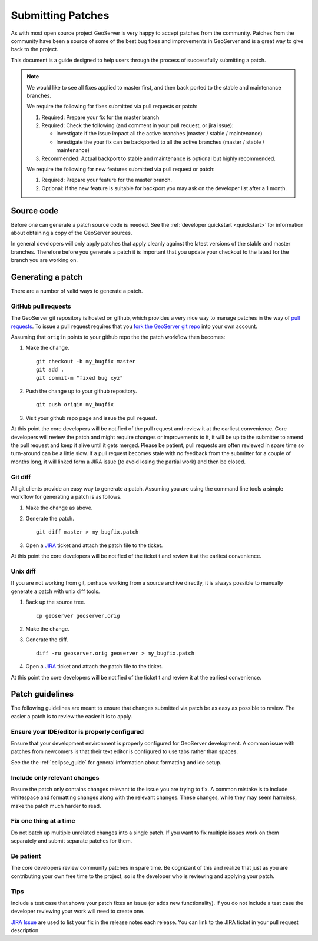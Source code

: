 .. _patches:

Submitting Patches
==================

As with most open source project GeoServer is very happy to accept patches from the community. Patches
from the community have been a source of some of the best bug fixes and improvements in GeoServer and
is a great way to give back to the project.

This document is a guide designed to help users through the process of successfully submitting a patch.

.. note:: 

   We would like to see all fixes applied to master first, and then back ported to the stable and maintenance branches. 
   
   We require the following for fixes submitted via pull requests or patch:

   1. Required: Prepare your fix for the master branch
   2. Required: Check the following (and comment in your pull request, or jira issue):
      
      * Investigate if the issue impact all the active branches (master / stable / maintenance)
      * Investigate the your fix can be backported to all the active branches (master / stable / maintenance)
      
   3. Recommended: Actual backport to stable and maintenance is optional but highly recommended.

   We require the following for new features submitted via pull request or patch:
   
   1. Required: Prepare your feature for the master branch.
   2. Optional: If the new feature is suitable for backport you may ask on the developer list after a 1 month.

Source code
-----------

Before one can generate a patch source code is needed. See the :ref:`developer quickstart <quickstart>`
for information about obtaining a copy of the GeoServer sources.

In general developers will only apply patches that apply cleanly against the latest versions of the stable
and master branches. Therefore before you generate a patch it is important that you update your checkout to 
the latest for the branch you are working on.

Generating a patch
------------------

There are a number of valid ways to generate a patch.

GitHub pull requests
^^^^^^^^^^^^^^^^^^^^

The GeoServer git repository is hosted on github, which provides a very nice way to manage patches in the 
way of `pull requests <https://help.github.com/articles/using-pull-requests/>`_. To issue a pull request 
requires that you `fork the GeoServer git repo <https://github.com/geoserver/geoserver/fork_select>`_ into 
your own account.

Assuming that ``origin`` points to your github repo the the patch workflow then becomes:

#. Make the change.

   ::

     git checkout -b my_bugfix master
     git add .
     git commit-m "fixed bug xyz"

#. Push the change up to your github repository.

   ::

     git push origin my_bugfix

#. Visit your github repo page and issue the pull request. 

At this point the core developers will be notified of the pull request and review it at the earliest 
convenience. Core developers will review the patch and might require changes or improvements to it, it
will be up to the submitter to amend the pull request and keep it alive until it gets merged.
Please be patient, pull requests are often reviewed in spare time so turn-around can be a little slow.
If a pull request becomes stale with no feedback from the submitter for a couple of months long, it will linked 
form a JIRA issue (to avoid losing the partial work) and then be closed.

Git diff
^^^^^^^^

All git clients provide an easy way to generate a patch. Assuming you are using the command line tools
a simple workflow for generating a patch is as follows.

#. Make the change as above.

#. Generate the patch.

   ::

     git diff master > my_bugfix.patch
     
#. Open a `JIRA <https://osgeo-org.atlassian.net/projects/GEOS>`_ ticket and attach the patch file to the ticket. 

At this point the core developers will be notified of the ticket t and review it at the earliest 
convenience. 

Unix diff
^^^^^^^^^

If you are not working from git, perhaps working from a source archive directly, it is always possible to 
manually generate a patch with unix diff tools.

#. Back up the source tree.
 
   ::

     cp geoserver geoserver.orig

#. Make the change.

#. Generate the diff.

   ::

     diff -ru geoserver.orig geoserver > my_bugfix.patch

#. Open a `JIRA <https://osgeo-org.atlassian.net/projects/GEOS>`_ ticket and attach the patch file to the ticket. 

At this point the core developers will be notified of the ticket t and review it at the earliest 
convenience. 

Patch guidelines
----------------

The following guidelines are meant to ensure that changes submitted via patch be as easy as possible to 
review. The easier a patch is to review the easier it is to apply.

Ensure your IDE/editor is properly configured
^^^^^^^^^^^^^^^^^^^^^^^^^^^^^^^^^^^^^^^^^^^^^

Ensure that your development environment is properly configured for GeoServer development. A common issue 
with patches from newcomers is that their text editor is configured to use tabs rather than spaces.

See the the :ref:`eclipse_guide` for general information about formatting and ide setup. 

Include only relevant changes
^^^^^^^^^^^^^^^^^^^^^^^^^^^^^

Ensure the patch only contains changes relevant to the issue you are trying to fix. A common mistake is 
to include whitespace and formatting changes along with the relevant changes. These changes, while they 
may seem harmless, make the patch much harder to read.

Fix one thing at a time
^^^^^^^^^^^^^^^^^^^^^^^

Do not batch up multiple unrelated changes into a single patch. If you want to fix multiple issues work
on them separately and submit separate patches for them.

Be patient
^^^^^^^^^^

The core developers review community patches in spare time. Be cognizant of this and realize that just 
as you are contributing your own free time to the project, so is the developer who is reviewing and 
applying your patch.

Tips
^^^^

Include a test case that shows your patch fixes an issue (or adds new functionality). If you do not include a test case the developer reviewing your work will need to create one.

`JIRA Issue <https://osgeo-org.atlassian.net/projects/GEOS>`_ are used to list your fix in the release notes each release. You can link to the JIRA ticket in your pull request description.